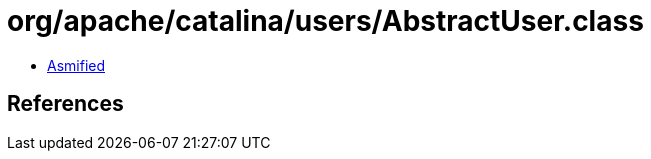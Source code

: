 = org/apache/catalina/users/AbstractUser.class

 - link:AbstractUser-asmified.java[Asmified]

== References

